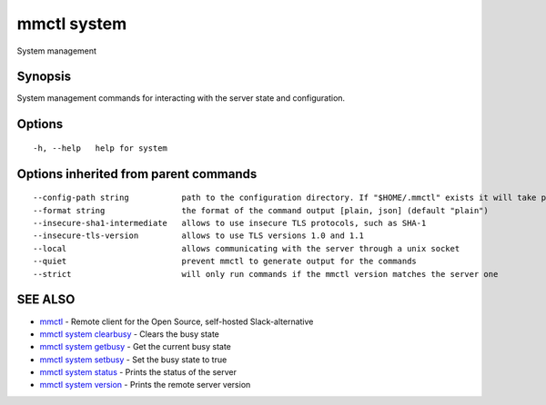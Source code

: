 .. _mmctl_system:

mmctl system
------------

System management

Synopsis
~~~~~~~~


System management commands for interacting with the server state and configuration.

Options
~~~~~~~

::

  -h, --help   help for system

Options inherited from parent commands
~~~~~~~~~~~~~~~~~~~~~~~~~~~~~~~~~~~~~~

::

      --config-path string           path to the configuration directory. If "$HOME/.mmctl" exists it will take precedence over the default value (default "$XDG_CONFIG_HOME")
      --format string                the format of the command output [plain, json] (default "plain")
      --insecure-sha1-intermediate   allows to use insecure TLS protocols, such as SHA-1
      --insecure-tls-version         allows to use TLS versions 1.0 and 1.1
      --local                        allows communicating with the server through a unix socket
      --quiet                        prevent mmctl to generate output for the commands
      --strict                       will only run commands if the mmctl version matches the server one

SEE ALSO
~~~~~~~~

* `mmctl <mmctl.rst>`_ 	 - Remote client for the Open Source, self-hosted Slack-alternative
* `mmctl system clearbusy <mmctl_system_clearbusy.rst>`_ 	 - Clears the busy state
* `mmctl system getbusy <mmctl_system_getbusy.rst>`_ 	 - Get the current busy state
* `mmctl system setbusy <mmctl_system_setbusy.rst>`_ 	 - Set the busy state to true
* `mmctl system status <mmctl_system_status.rst>`_ 	 - Prints the status of the server
* `mmctl system version <mmctl_system_version.rst>`_ 	 - Prints the remote server version


